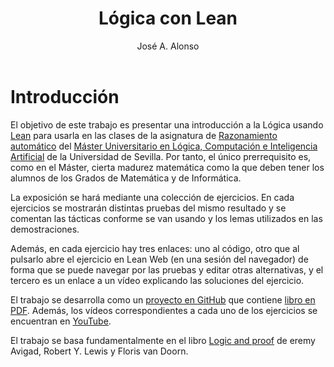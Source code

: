 #+subtitle:
#+TITLE: Lógica con Lean
#+AUTHOR: José A. Alonso
#+OPTIONS: ^:nil
#+OPTIONS: num:t
#+HTML_HEAD: <link rel="stylesheet" type="text/css" href="./estilo.css" />
#+LATEX_CLASS: book-noparts
#+LATEX_CLASS_OPTIONS: [a4paper,12pt,twoside]

# * Contenido                                                             :TOC:

* Introducción

El objetivo de este trabajo es presentar una introducción a la Lógica usando
[[https://leanprover-community.github.io/][Lean]] para usarla en las clases de la asignatura de [[https://www.cs.us.es/~jalonso/cursos/m-ra-19/][Razonamiento automático]] del
[[http://www.cs.us.es/blogs/mulcia/docencia-plan-estudios/][Máster Universitario en Lógica, Computación e Inteligencia Artificial]] de la
Universidad de Sevilla. Por tanto, el único prerrequisito es, como en el Máster,
cierta madurez matemática como la que deben tener los alumnos de los Grados de
Matemática y de Informática.

La exposición se hará mediante una colección de ejercicios. En cada ejercicios
se mostrarán distintas pruebas del mismo resultado y se comentan las tácticas
conforme se van usando y los lemas utilizados en las demostraciones.

Además, en cada ejercicio hay tres enlaces: uno al código, otro que al
pulsarlo abre el ejercicio en Lean Web (en una sesión del navegador) de forma
que se puede navegar por las pruebas y editar otras alternativas, y el tercero es
un enlace a un vídeo explicando las soluciones del ejercicio.
 
El trabajo se desarrolla como un [[https://github.com/jaalonso/Logica_con_Lean][proyecto en GitHub]] que contiene [[https://github.com/jaalonso/Logica_con_Lean/raw/master/Logica_con_Lean.pdf][libro en PDF]]. 
Además, los vídeos correspondientes a cada uno de los ejercicios se encuentran
en [[https://www.youtube.com/playlist?list=PLPIlzBVlfbbFakjDQVGW5iQXH1CatGuMZ][YouTube]].

El trabajo se basa fundamentalmente en el libro [[https://leanprover.github.io/logic_and_proof/][Logic and proof]] de eremy Avigad,
Robert Y. Lewis y Floris van Doorn.

# ** Creación del proyecto
# 
# + Se crea con 
#   : leanproject new Logica_con_Lean
